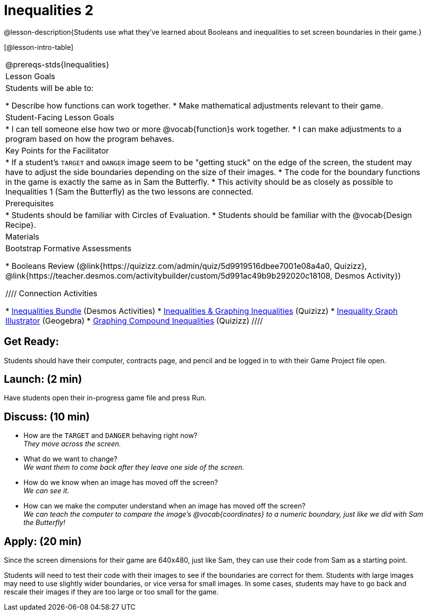 = Inequalities 2

@lesson-description{Students use what they've learned about Booleans and inequalities to set screen boundaries in their game.}


[@lesson-intro-table]
|===
@prereqs-stds{Inequalities}
|Lesson Goals
|Students will be able to:

* Describe how functions can work together.
* Make mathematical adjustments relevant to their game.

|Student-Facing Lesson Goals
|
* I can tell someone else how two or more @vocab{function}s work together.
* I can make adjustments to a program based on how the program behaves.

|Key Points for the Facilitator
|
* If a student's `TARGET` and `DANGER` image seem to be "getting stuck" on the edge of the screen, the student may have to adjust the side boundaries depending on the size of their images.
* The code for the boundary functions in the game is exactly the same as in Sam the Butterfly. 
* This activity should be as closely as possible to Inequalities 1 (Sam the Butterfly) as the two lessons are connected.


|Prerequisites
|
* Students should be familiar with Circles of Evaluation.
* Students should be familiar with the @vocab{Design Recipe}.

|Materials
|
ifeval::["{proglang}" == "wescheme"]
* Lesson slides template (@link{https://docs.google.com/presentation/d/1-Ey-m1iwpwIQt_nMbWrobg8b8AGFPBokM68U-lEgANA/edit?usp=sharing, Google Slides})
endif::[]
ifeval::["{proglang}" == "pyret"]
* Lesson slides template (@link{https://drive.google.com/open?id=1kKYXX9tdZhYDjRYrrJU0TXajLVdnEcs5HSOgkqCZIcE, Google Slides})
endif::[]

Bootstrap Formative Assessments

* Booleans Review (@link{https://quizizz.com/admin/quiz/5d9919516dbee7001e08a4a0, Quizizz}, @link{https://teacher.desmos.com/activitybuilder/custom/5d991ac49b9b292020c18108, Desmos Activity})


////
Connection Activities

* https://teacher.desmos.com/inequalities[Inequalities Bundle] (Desmos Activities)
* https://quizizz.com/admin/quiz/56cf6ac2bb56dfc267b35f94/inequalities-and-graphing-inequali[Inequalities & Graphing Inequalities] (Quizizz)
* https://www.geogebra.org/m/Huq24Spq[Inequality Graph Illustrator] (Geogebra)
* https://quizizz.com/admin/quiz/5846cda05c74a6041c47566b/graphing-compound-inequalities[Graphing Compound Inequalities] (Quizizz)
////

|===



== Get Ready:

Students should have their computer, contracts page, and pencil and be logged in to 
ifeval::["{proglang}" == "wescheme"]
@link{https://www.wescheme.org, WeScheme }
endif::[]
ifeval::["{proglang}" == "pyret"]
@link{https://code.pyret.org, code.pyret.org }
endif::[]
with their Game Project file open.

== Launch: (2 min)

Have students open their in-progress game file and press Run.  

== Discuss: (10 min)

* How are the `TARGET` and `DANGER` behaving right now? +
_They move across the screen._
* What do we want to change? +
_We want them to come back after they leave one side of the screen._
* How do we know when an image has moved off the screen? +
_We can see it._
* How can we make the computer understand when an image has moved off the screen? +
_We can teach the computer to compare the image's @vocab{coordinates} to a numeric boundary, just like we did with Sam the Butterfly!_

== Apply: (20 min)

ifeval::["{proglang}" == "wescheme"]
Students apply what they learned from Sam the Butterly to fix the `safe-left?`, `safe-right?`, and `onscreen?` functions in their own code.
endif::[]
ifeval::["{proglang}" == "pyret"]
Students apply what they learned from Sam the Butterly to fix the `is-safe-left`, `is-safe-right`, and `is-onscreen` functions in their own code.
endif::[]  
Since the screen dimensions for their game are 640x480, just like Sam, they can use their code from Sam as a starting point.

Students will need to test their code with their images to see if the boundaries are correct for them.  Students with large images may need to use slightly wider boundaries, or vice versa for small images.  In some cases, students may have to go back and rescale their images if they are too large or too small for the game.  
